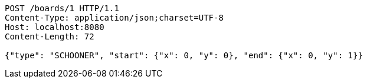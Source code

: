 [source,http,options="nowrap"]
----
POST /boards/1 HTTP/1.1
Content-Type: application/json;charset=UTF-8
Host: localhost:8080
Content-Length: 72

{"type": "SCHOONER", "start": {"x": 0, "y": 0}, "end": {"x": 0, "y": 1}}
----
